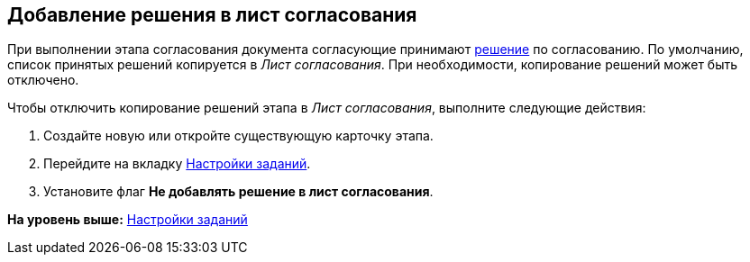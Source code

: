 [[ariaid-title1]]
== Добавление решения в лист согласования

При выполнении этапа согласования документа согласующие принимают xref:StageParams_task_decisions.adoc[решение] по согласованию. По умолчанию, список принятых решений копируется в [.dfn .term]_Лист согласования_. При необходимости, копирование решений может быть отключено.

Чтобы отключить копирование решений этапа в [.dfn .term]_Лист согласования_, выполните следующие действия:

[[task_l5l_dvr_mm__steps_vsf_jxr_mm]]
. [.ph .cmd]#Создайте новую или откройте существующую карточку этапа.#
. [.ph .cmd]#Перейдите на вкладку xref:StageParams_task.adoc[Настройки заданий].#
. [.ph .cmd]#Установите флаг [.ph .uicontrol]*Не добавлять решение в лист согласования*.#

*На уровень выше:* xref:../pages/StageParams_task.adoc[Настройки заданий]

